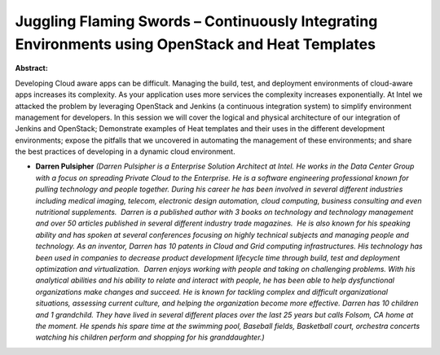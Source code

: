 Juggling Flaming Swords – Continuously Integrating Environments using OpenStack and Heat Templates
~~~~~~~~~~~~~~~~~~~~~~~~~~~~~~~~~~~~~~~~~~~~~~~~~~~~~~~~~~~~~~~~~~~~~~~~~~~~~~~~~~~~~~~~~~~~~~~~~~

**Abstract:**

Developing Cloud aware apps can be difficult. Managing the build, test, and deployment environments of cloud-aware apps increases its complexity. As your application uses more services the complexity increases exponentially. At Intel we attacked the problem by leveraging OpenStack and Jenkins (a continuous integration system) to simplify environment management for developers. In this session we will cover the logical and physical architecture of our integration of Jenkins and OpenStack; Demonstrate examples of Heat templates and their uses in the different development environments; expose the pitfalls that we uncovered in automating the management of these environments; and share the best practices of developing in a dynamic cloud environment.


* **Darren Pulsipher** *(Darren Pulsipher is a Enterprise Solution Architect at Intel. He works in the Data Center Group with a focus on spreading Private Cloud to the Enterprise. He is a software engineering professional known for pulling technology and people together. During his career he has been involved in several different industries including medical imaging, telecom, electronic design automation, cloud computing, business consulting and even nutritional supplements.  Darren is a published author with 3 books on technology and technology management and over 50 articles published in several different industry trade magazines.  He is also known for his speaking ability and has spoken at several conferences focusing on highly technical subjects and managing people and technology. As an inventor, Darren has 10 patents in Cloud and Grid computing infrastructures. His technology has been used in companies to decrease product development lifecycle time through build, test and deployment optimization and virtualization.  Darren enjoys working with people and taking on challenging problems. With his analytical abilities and his ability to relate and interact with people, he has been able to help dysfunctional organizations make changes and succeed. He is known for tackling complex and difficult organizational situations, assessing current culture, and helping the organization become more effective. Darren has 10 children and 1 grandchild. They have lived in several different places over the last 25 years but calls Folsom, CA home at the moment. He spends his spare time at the swimming pool, Baseball fields, Basketball court, orchestra concerts watching his children perform and shopping for his granddaughter.)*
